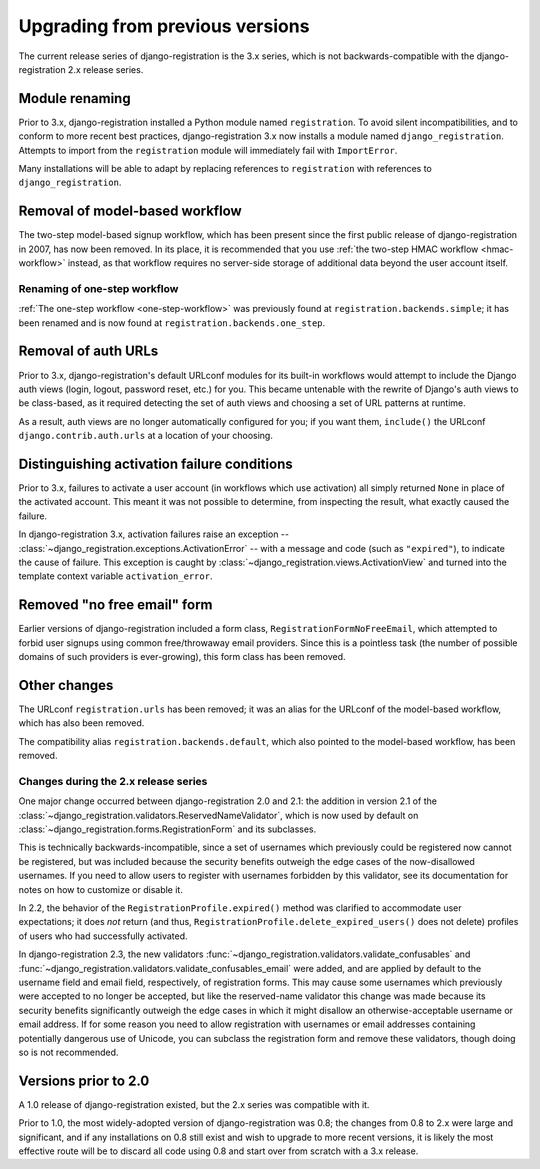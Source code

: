 .. _upgrade:


Upgrading from previous versions
================================

The current release series of django-registration is the 3.x series,
which is not backwards-compatible with the django-registration 2.x
release series.


Module renaming
~~~~~~~~~~~~~~~

Prior to 3.x, django-registration installed a Python module named
``registration``. To avoid silent incompatibilities, and to conform to
more recent best practices, django-registration 3.x now installs a
module named ``django_registration``. Attempts to import from the
``registration`` module will immediately fail with ``ImportError``.

Many installations will be able to adapt by replacing references to
``registration`` with references to ``django_registration``.


Removal of model-based workflow
~~~~~~~~~~~~~~~~~~~~~~~~~~~~~~~

The two-step model-based signup workflow, which has been present since
the first public release of django-registration in 2007, has now been
removed. In its place, it is recommended that you use :ref:`the
two-step HMAC workflow <hmac-workflow>` instead, as that workflow
requires no server-side storage of additional data beyond the user
account itself.


Renaming of one-step workflow
-----------------------------

:ref:`The one-step workflow <one-step-workflow>` was previously found
at ``registration.backends.simple``; it has been renamed and is now
found at ``registration.backends.one_step``.


Removal of auth URLs
~~~~~~~~~~~~~~~~~~~~

Prior to 3.x, django-registration's default URLconf modules for its
built-in workflows would attempt to include the Django auth views
(login, logout, password reset, etc.) for you. This became untenable
with the rewrite of Django's auth views to be class-based, as it
required detecting the set of auth views and choosing a set of URL
patterns at runtime.

As a result, auth views are no longer automatically configured for
you; if you want them, ``include()`` the URLconf
``django.contrib.auth.urls`` at a location of your choosing.


Distinguishing activation failure conditions
~~~~~~~~~~~~~~~~~~~~~~~~~~~~~~~~~~~~~~~~~~~~

Prior to 3.x, failures to activate a user account (in workflows which
use activation) all simply returned ``None`` in place of the activated
account. This meant it was not possible to determine, from inspecting
the result, what exactly caused the failure.

In django-registration 3.x, activation failures raise an exception --
:class:`~django_registration.exceptions.ActivationError` -- with a
message and code (such as ``"expired"``), to indicate the cause of
failure. This exception is caught by
:class:`~django_registration.views.ActivationView` and turned into the
template context variable ``activation_error``.


Removed "no free email" form
~~~~~~~~~~~~~~~~~~~~~~~~~~~~

Earlier versions of django-registration included a form class,
``RegistrationFormNoFreeEmail``, which attempted to forbid user
signups using common free/throwaway email providers. Since this is a
pointless task (the number of possible domains of such providers is
ever-growing), this form class has been removed.


Other changes
~~~~~~~~~~~~~

The URLconf ``registration.urls`` has been removed; it was an alias
for the URLconf of the model-based workflow, which has also been
removed.

The compatibility alias ``registration.backends.default``, which also
pointed to the model-based workflow, has been removed.


Changes during the 2.x release series
-------------------------------------

One major change occurred between django-registration 2.0 and 2.1: the
addition in version 2.1 of the
:class:`~django_registration.validators.ReservedNameValidator`, which is now
used by default on :class:`~django_registration.forms.RegistrationForm` and
its subclasses.

This is technically backwards-incompatible, since a set of usernames
which previously could be registered now cannot be registered, but was
included because the security benefits outweigh the edge cases of the
now-disallowed usernames. If you need to allow users to register with
usernames forbidden by this validator, see its documentation for notes
on how to customize or disable it.

In 2.2, the behavior of the ``RegistrationProfile.expired()`` method
was clarified to accommodate user expectations; it does *not* return
(and thus, ``RegistrationProfile.delete_expired_users()`` does not
delete) profiles of users who had successfully activated.

In django-registration 2.3, the new validators
:func:`~django_registration.validators.validate_confusables` and
:func:`~django_registration.validators.validate_confusables_email` were
added, and are applied by default to the username field and email
field, respectively, of registration forms. This may cause some
usernames which previously were accepted to no longer be accepted, but
like the reserved-name validator this change was made because its
security benefits significantly outweigh the edge cases in which it
might disallow an otherwise-acceptable username or email address. If
for some reason you need to allow registration with usernames or email
addresses containing potentially dangerous use of Unicode, you can
subclass the registration form and remove these validators, though
doing so is not recommended.


Versions prior to 2.0
~~~~~~~~~~~~~~~~~~~~~

A 1.0 release of django-registration existed, but the 2.x series was
compatible with it.

Prior to 1.0, the most widely-adopted version of django-registration
was 0.8; the changes from 0.8 to 2.x were large and significant, and
if any installations on 0.8 still exist and wish to upgrade to more
recent versions, it is likely the most effective route will be to
discard all code using 0.8 and start over from scratch with a 3.x
release.

